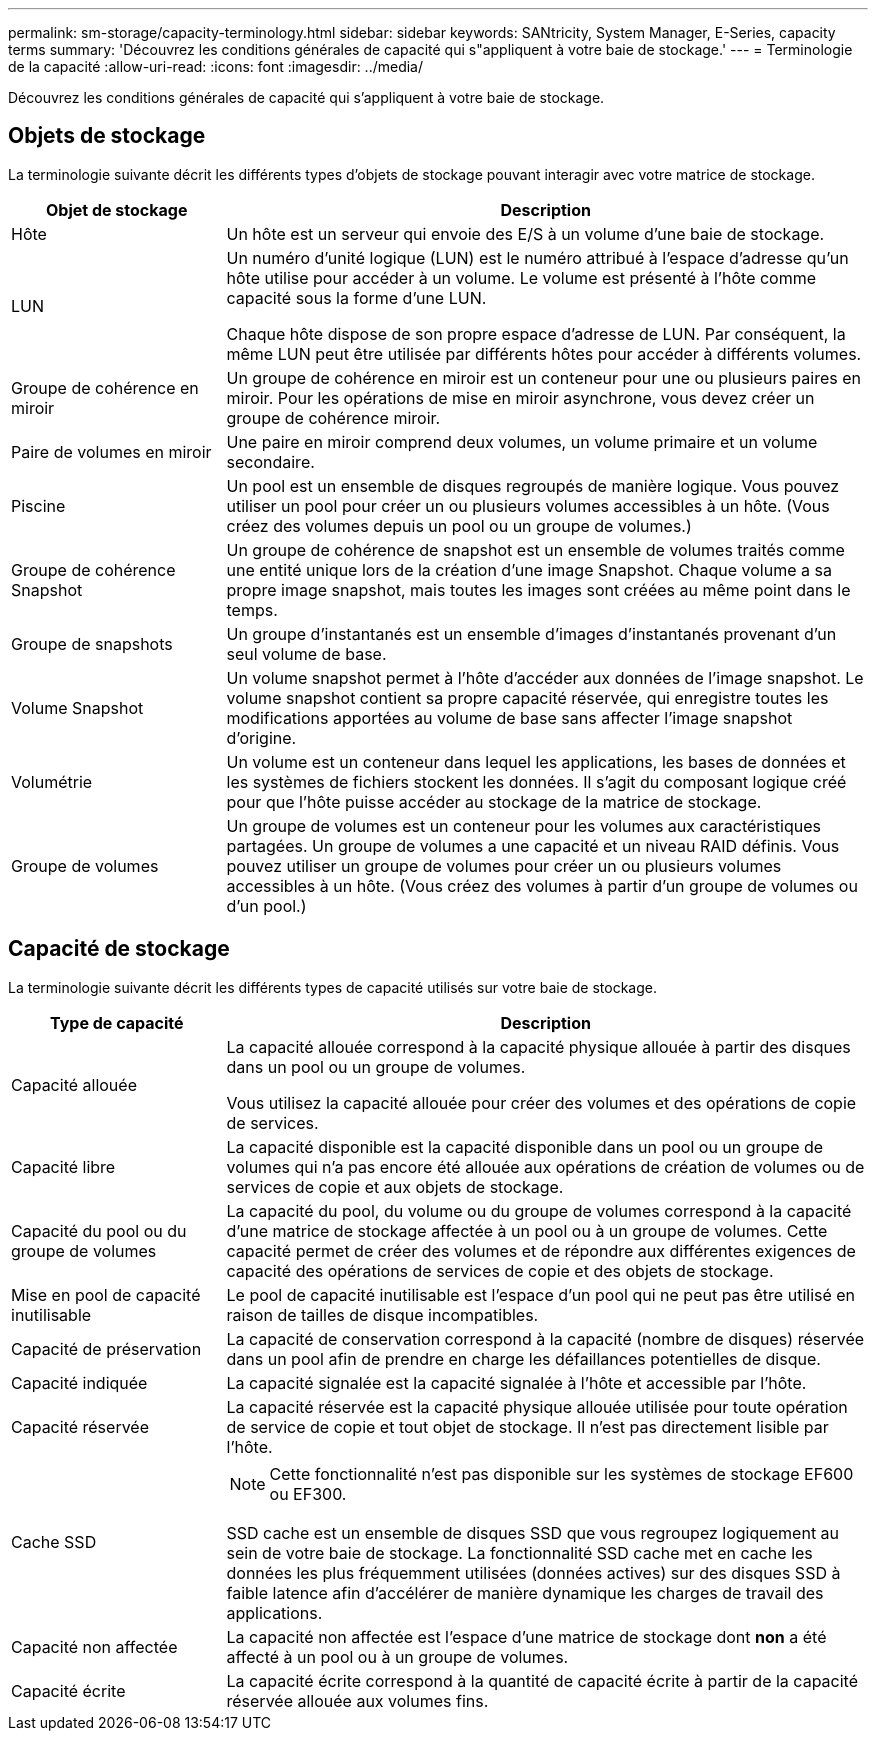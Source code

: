 ---
permalink: sm-storage/capacity-terminology.html 
sidebar: sidebar 
keywords: SANtricity, System Manager, E-Series, capacity terms 
summary: 'Découvrez les conditions générales de capacité qui s"appliquent à votre baie de stockage.' 
---
= Terminologie de la capacité
:allow-uri-read: 
:icons: font
:imagesdir: ../media/


[role="lead"]
Découvrez les conditions générales de capacité qui s'appliquent à votre baie de stockage.



== Objets de stockage

La terminologie suivante décrit les différents types d'objets de stockage pouvant interagir avec votre matrice de stockage.

[cols="25h,~"]
|===
| Objet de stockage | Description 


 a| 
Hôte
 a| 
Un hôte est un serveur qui envoie des E/S à un volume d'une baie de stockage.



 a| 
LUN
 a| 
Un numéro d'unité logique (LUN) est le numéro attribué à l'espace d'adresse qu'un hôte utilise pour accéder à un volume. Le volume est présenté à l'hôte comme capacité sous la forme d'une LUN.

Chaque hôte dispose de son propre espace d'adresse de LUN. Par conséquent, la même LUN peut être utilisée par différents hôtes pour accéder à différents volumes.



 a| 
Groupe de cohérence en miroir
 a| 
Un groupe de cohérence en miroir est un conteneur pour une ou plusieurs paires en miroir. Pour les opérations de mise en miroir asynchrone, vous devez créer un groupe de cohérence miroir.



 a| 
Paire de volumes en miroir
 a| 
Une paire en miroir comprend deux volumes, un volume primaire et un volume secondaire.



 a| 
Piscine
 a| 
Un pool est un ensemble de disques regroupés de manière logique. Vous pouvez utiliser un pool pour créer un ou plusieurs volumes accessibles à un hôte. (Vous créez des volumes depuis un pool ou un groupe de volumes.)



 a| 
Groupe de cohérence Snapshot
 a| 
Un groupe de cohérence de snapshot est un ensemble de volumes traités comme une entité unique lors de la création d'une image Snapshot. Chaque volume a sa propre image snapshot, mais toutes les images sont créées au même point dans le temps.



 a| 
Groupe de snapshots
 a| 
Un groupe d'instantanés est un ensemble d'images d'instantanés provenant d'un seul volume de base.



 a| 
Volume Snapshot
 a| 
Un volume snapshot permet à l'hôte d'accéder aux données de l'image snapshot. Le volume snapshot contient sa propre capacité réservée, qui enregistre toutes les modifications apportées au volume de base sans affecter l'image snapshot d'origine.



 a| 
Volumétrie
 a| 
Un volume est un conteneur dans lequel les applications, les bases de données et les systèmes de fichiers stockent les données. Il s'agit du composant logique créé pour que l'hôte puisse accéder au stockage de la matrice de stockage.



 a| 
Groupe de volumes
 a| 
Un groupe de volumes est un conteneur pour les volumes aux caractéristiques partagées. Un groupe de volumes a une capacité et un niveau RAID définis. Vous pouvez utiliser un groupe de volumes pour créer un ou plusieurs volumes accessibles à un hôte. (Vous créez des volumes à partir d'un groupe de volumes ou d'un pool.)

|===


== Capacité de stockage

La terminologie suivante décrit les différents types de capacité utilisés sur votre baie de stockage.

[cols="25h,~"]
|===
| Type de capacité | Description 


 a| 
Capacité allouée
 a| 
La capacité allouée correspond à la capacité physique allouée à partir des disques dans un pool ou un groupe de volumes.

Vous utilisez la capacité allouée pour créer des volumes et des opérations de copie de services.



 a| 
Capacité libre
 a| 
La capacité disponible est la capacité disponible dans un pool ou un groupe de volumes qui n'a pas encore été allouée aux opérations de création de volumes ou de services de copie et aux objets de stockage.



 a| 
Capacité du pool ou du groupe de volumes
 a| 
La capacité du pool, du volume ou du groupe de volumes correspond à la capacité d'une matrice de stockage affectée à un pool ou à un groupe de volumes. Cette capacité permet de créer des volumes et de répondre aux différentes exigences de capacité des opérations de services de copie et des objets de stockage.



 a| 
Mise en pool de capacité inutilisable
 a| 
Le pool de capacité inutilisable est l'espace d'un pool qui ne peut pas être utilisé en raison de tailles de disque incompatibles.



 a| 
Capacité de préservation
 a| 
La capacité de conservation correspond à la capacité (nombre de disques) réservée dans un pool afin de prendre en charge les défaillances potentielles de disque.



 a| 
Capacité indiquée
 a| 
La capacité signalée est la capacité signalée à l'hôte et accessible par l'hôte.



 a| 
Capacité réservée
 a| 
La capacité réservée est la capacité physique allouée utilisée pour toute opération de service de copie et tout objet de stockage. Il n'est pas directement lisible par l'hôte.



 a| 
Cache SSD
 a| 
[NOTE]
====
Cette fonctionnalité n'est pas disponible sur les systèmes de stockage EF600 ou EF300.

====
SSD cache est un ensemble de disques SSD que vous regroupez logiquement au sein de votre baie de stockage. La fonctionnalité SSD cache met en cache les données les plus fréquemment utilisées (données actives) sur des disques SSD à faible latence afin d'accélérer de manière dynamique les charges de travail des applications.



 a| 
Capacité non affectée
 a| 
La capacité non affectée est l'espace d'une matrice de stockage dont *non* a été affecté à un pool ou à un groupe de volumes.



 a| 
Capacité écrite
 a| 
La capacité écrite correspond à la quantité de capacité écrite à partir de la capacité réservée allouée aux volumes fins.

|===